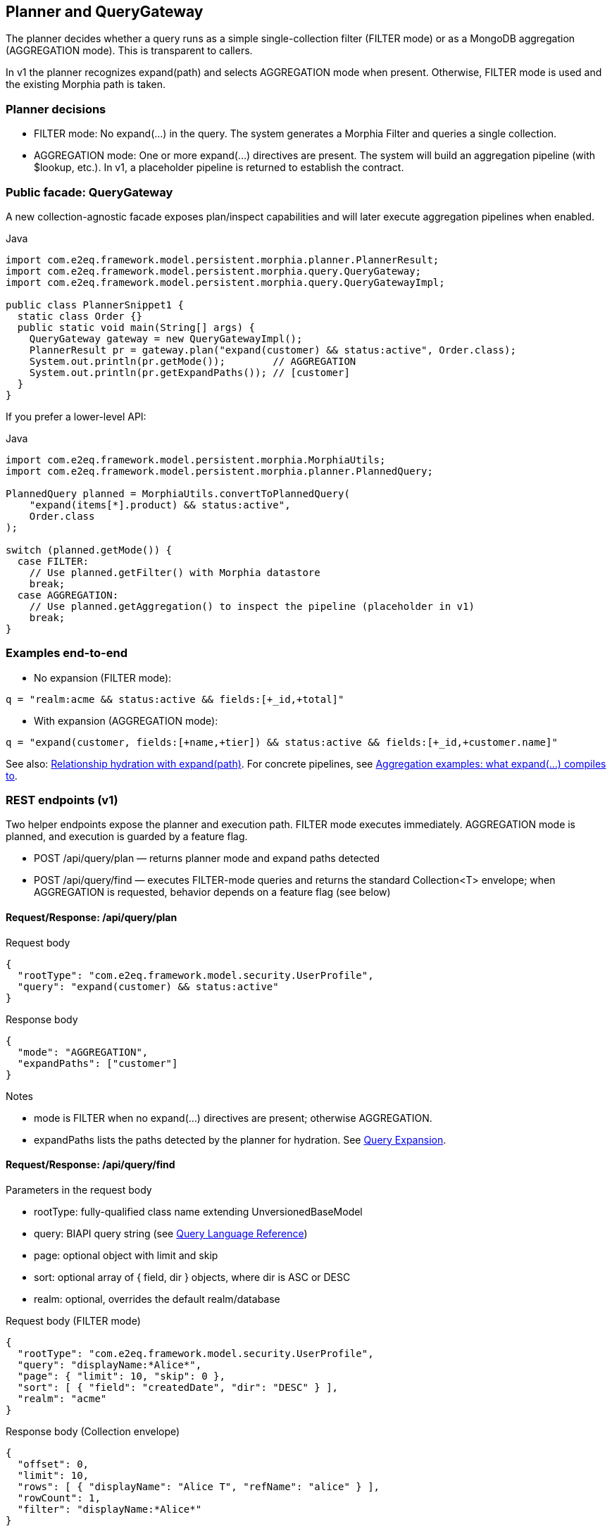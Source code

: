 [[planner-and-query-gateway]]
== Planner and QueryGateway

The planner decides whether a query runs as a simple single-collection filter (FILTER mode) or as a MongoDB aggregation (AGGREGATION mode). This is transparent to callers.

In v1 the planner recognizes expand(path) and selects AGGREGATION mode when present. Otherwise, FILTER mode is used and the existing Morphia path is taken.

=== Planner decisions

- FILTER mode: No expand(...) in the query. The system generates a Morphia Filter and queries a single collection.
- AGGREGATION mode: One or more expand(...) directives are present. The system will build an aggregation pipeline (with $lookup, etc.). In v1, a placeholder pipeline is returned to establish the contract.

=== Public facade: QueryGateway

A new collection-agnostic facade exposes plan/inspect capabilities and will later execute aggregation pipelines when enabled.

.Java
[source,java]
----
import com.e2eq.framework.model.persistent.morphia.planner.PlannerResult;
import com.e2eq.framework.model.persistent.morphia.query.QueryGateway;
import com.e2eq.framework.model.persistent.morphia.query.QueryGatewayImpl;

public class PlannerSnippet1 {
  static class Order {}
  public static void main(String[] args) {
    QueryGateway gateway = new QueryGatewayImpl();
    PlannerResult pr = gateway.plan("expand(customer) && status:active", Order.class);
    System.out.println(pr.getMode());        // AGGREGATION
    System.out.println(pr.getExpandPaths()); // [customer]
  }
}
----

If you prefer a lower-level API:

.Java
[source]
----
import com.e2eq.framework.model.persistent.morphia.MorphiaUtils;
import com.e2eq.framework.model.persistent.morphia.planner.PlannedQuery;

PlannedQuery planned = MorphiaUtils.convertToPlannedQuery(
    "expand(items[*].product) && status:active",
    Order.class
);

switch (planned.getMode()) {
  case FILTER:
    // Use planned.getFilter() with Morphia datastore
    break;
  case AGGREGATION:
    // Use planned.getAggregation() to inspect the pipeline (placeholder in v1)
    break;
}
----

=== Examples end-to-end

- No expansion (FILTER mode):

[source]
----
q = "realm:acme && status:active && fields:[+_id,+total]"
----

- With expansion (AGGREGATION mode):

[source]
----
q = "expand(customer, fields:[+name,+tier]) && status:active && fields:[+_id,+customer.name]"
----

See also: xref:query-expansion.adoc[Relationship hydration with expand(path)]. For concrete pipelines, see xref:query-expansion.adoc#aggregation-examples[Aggregation examples: what expand(...) compiles to].

[[query-gateway-rest]]
=== REST endpoints (v1)

Two helper endpoints expose the planner and execution path. FILTER mode executes immediately. AGGREGATION mode is planned, and execution is guarded by a feature flag.

- POST /api/query/plan — returns planner mode and expand paths detected
- POST /api/query/find — executes FILTER-mode queries and returns the standard Collection<T> envelope; when AGGREGATION is requested, behavior depends on a feature flag (see below)

==== Request/Response: /api/query/plan

.Request body
[source,json]
----
{
  "rootType": "com.e2eq.framework.model.security.UserProfile",
  "query": "expand(customer) && status:active"
}
----

.Response body
[source,json]
----
{
  "mode": "AGGREGATION",
  "expandPaths": ["customer"]
}
----

Notes

- mode is FILTER when no expand(...) directives are present; otherwise AGGREGATION.
- expandPaths lists the paths detected by the planner for hydration. See xref:query-expansion.adoc[Query Expansion].

==== Request/Response: /api/query/find

Parameters in the request body

- rootType: fully-qualified class name extending UnversionedBaseModel
- query: BIAPI query string (see xref:query-language.adoc[Query Language Reference])
- page: optional object with limit and skip
- sort: optional array of { field, dir } objects, where dir is ASC or DESC
- realm: optional, overrides the default realm/database

.Request body (FILTER mode)
[source,json]
----
{
  "rootType": "com.e2eq.framework.model.security.UserProfile",
  "query": "displayName:*Alice*",
  "page": { "limit": 10, "skip": 0 },
  "sort": [ { "field": "createdDate", "dir": "DESC" } ],
  "realm": "acme"
}
----

.Response body (Collection envelope)
[source,json]
----
{
  "offset": 0,
  "limit": 10,
  "rows": [ { "displayName": "Alice T", "refName": "alice" } ],
  "rowCount": 1,
  "filter": "displayName:*Alice*"
}
----

Behavior when AGGREGATION is requested

- If the planner selects AGGREGATION (due to expand(...)) and the configuration property feature.queryGateway.execution.enabled=false (default), the endpoint responds with HTTP 501 Not Implemented and a message indicating execution is disabled.
- If feature.queryGateway.execution.enabled=true, the gateway attempts to execute the aggregation pipeline. If the pipeline contains an unresolved $lookup.from ("__unknown__"), the endpoint responds with HTTP 422 Unprocessable Entity and an explanatory error. Otherwise, results are returned in the same Collection envelope shape, with rows being Documents.

cURL examples

.Planning with expansion
[source,bash]
----
curl -sS -X POST \
  -H 'Content-Type: application/json' \
  localhost:8080/api/query/plan \
  -d '{
    "rootType":"com.e2eq.framework.model.security.UserProfile",
    "query":"expand(customer) && status:active"
  }'
----

.Finding with paging, sort, realm (FILTER path)
[source,bash]
----
curl -sS -X POST \
  -H 'Content-Type: application/json' \
  localhost:8080/api/query/find \
  -d '{
    "rootType":"com.e2eq.framework.model.security.UserProfile",
    "query":"displayName:*Alice*",
    "page": { "limit": 10, "skip": 0 },
    "sort": [ { "field": "createdDate", "dir": "DESC" } ],
    "realm":"acme"
  }'
----

See also: xref:query-expansion.adoc[Relationship hydration with expand(path)].
